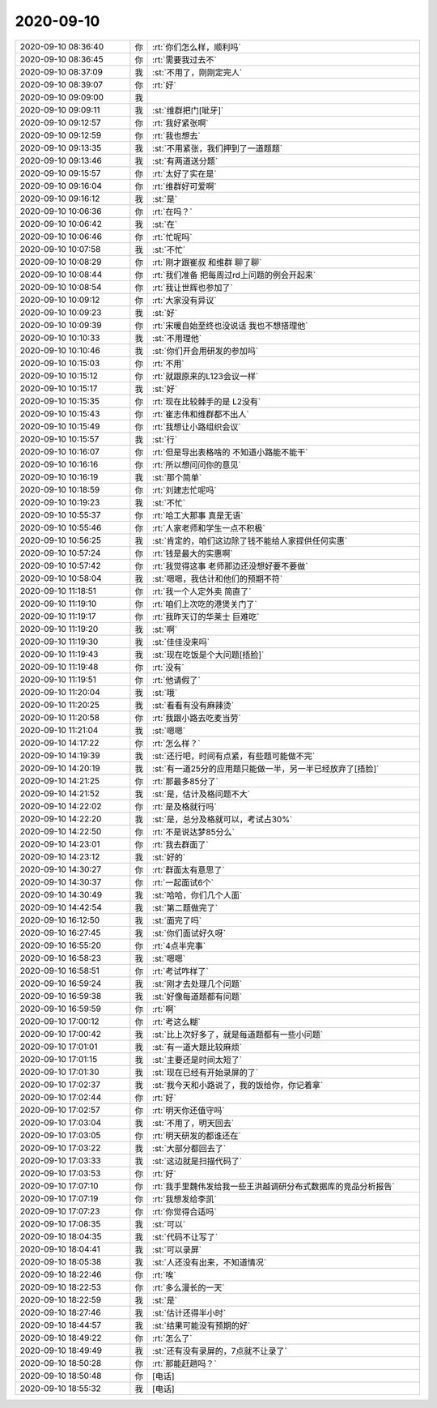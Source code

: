 2020-09-10
-------------

.. list-table::
   :widths: 25, 1, 60

   * - 2020-09-10 08:36:40
     - 你
     - :rt:`你们怎么样，顺利吗`
   * - 2020-09-10 08:36:45
     - 你
     - :rt:`需要我过去不`
   * - 2020-09-10 08:37:09
     - 我
     - :st:`不用了，刚刚定完人`
   * - 2020-09-10 08:39:07
     - 你
     - :rt:`好`
   * - 2020-09-10 09:09:00
     - 我
     - .. image:: /images/367025.jpg
          :width: 100px
   * - 2020-09-10 09:09:11
     - 我
     - :st:`维群把门[呲牙]`
   * - 2020-09-10 09:12:57
     - 你
     - :rt:`我好紧张啊`
   * - 2020-09-10 09:12:59
     - 你
     - :rt:`我也想去`
   * - 2020-09-10 09:13:35
     - 我
     - :st:`不用紧张，我们押到了一道题题`
   * - 2020-09-10 09:13:46
     - 我
     - :st:`有两道送分题`
   * - 2020-09-10 09:15:57
     - 你
     - :rt:`太好了实在是`
   * - 2020-09-10 09:16:04
     - 你
     - :rt:`维群好可爱啊`
   * - 2020-09-10 09:16:12
     - 我
     - :st:`是`
   * - 2020-09-10 10:06:36
     - 你
     - :rt:`在吗？`
   * - 2020-09-10 10:06:42
     - 我
     - :st:`在`
   * - 2020-09-10 10:06:46
     - 你
     - :rt:`忙呢吗`
   * - 2020-09-10 10:07:58
     - 我
     - :st:`不忙`
   * - 2020-09-10 10:08:29
     - 你
     - :rt:`刚才跟崔叔 和维群 聊了聊`
   * - 2020-09-10 10:08:44
     - 你
     - :rt:`我们准备 把每周过rd上问题的例会开起来`
   * - 2020-09-10 10:08:54
     - 你
     - :rt:`我让世辉也参加了`
   * - 2020-09-10 10:09:12
     - 你
     - :rt:`大家没有异议`
   * - 2020-09-10 10:09:23
     - 我
     - :st:`好`
   * - 2020-09-10 10:09:39
     - 你
     - :rt:`宋暖自始至终也没说话 我也不想搭理他`
   * - 2020-09-10 10:10:33
     - 我
     - :st:`不用理他`
   * - 2020-09-10 10:10:46
     - 我
     - :st:`你们开会用研发的参加吗`
   * - 2020-09-10 10:15:03
     - 你
     - :rt:`不用`
   * - 2020-09-10 10:15:12
     - 你
     - :rt:`就跟原来的L123会议一样`
   * - 2020-09-10 10:15:17
     - 我
     - :st:`好`
   * - 2020-09-10 10:15:35
     - 你
     - :rt:`现在比较棘手的是 L2没有`
   * - 2020-09-10 10:15:43
     - 你
     - :rt:`崔志伟和维群都不出人`
   * - 2020-09-10 10:15:49
     - 你
     - :rt:`我想让小路组织会议`
   * - 2020-09-10 10:15:57
     - 我
     - :st:`行`
   * - 2020-09-10 10:16:07
     - 你
     - :rt:`但是导出表格啥的 不知道小路能不能干`
   * - 2020-09-10 10:16:16
     - 你
     - :rt:`所以想问问你的意见`
   * - 2020-09-10 10:16:19
     - 我
     - :st:`那个简单`
   * - 2020-09-10 10:18:59
     - 你
     - :rt:`刘建志忙呢吗`
   * - 2020-09-10 10:19:23
     - 我
     - :st:`不忙`
   * - 2020-09-10 10:55:37
     - 你
     - :rt:`哈工大那事 真是无语`
   * - 2020-09-10 10:55:46
     - 你
     - :rt:`人家老师和学生一点不积极`
   * - 2020-09-10 10:56:25
     - 我
     - :st:`肯定的，咱们这边除了钱不能给人家提供任何实惠`
   * - 2020-09-10 10:57:24
     - 你
     - :rt:`钱是最大的实惠啊`
   * - 2020-09-10 10:57:42
     - 你
     - :rt:`我觉得这事 老师那边还没想好要不要做`
   * - 2020-09-10 10:58:04
     - 我
     - :st:`嗯嗯，我估计和他们的预期不符`
   * - 2020-09-10 11:18:51
     - 你
     - :rt:`我一个人定外卖 简直了`
   * - 2020-09-10 11:19:10
     - 你
     - :rt:`咱们上次吃的港煲关门了`
   * - 2020-09-10 11:19:17
     - 你
     - :rt:`我昨天订的华莱士 巨难吃`
   * - 2020-09-10 11:19:20
     - 我
     - :st:`啊`
   * - 2020-09-10 11:19:30
     - 我
     - :st:`佳佳没来吗`
   * - 2020-09-10 11:19:43
     - 我
     - :st:`现在吃饭是个大问题[捂脸]`
   * - 2020-09-10 11:19:48
     - 你
     - :rt:`没有`
   * - 2020-09-10 11:19:51
     - 你
     - :rt:`他请假了`
   * - 2020-09-10 11:20:04
     - 我
     - :st:`哦`
   * - 2020-09-10 11:20:25
     - 我
     - :st:`看看有没有麻辣烫`
   * - 2020-09-10 11:20:58
     - 你
     - :rt:`我跟小路去吃麦当劳`
   * - 2020-09-10 11:21:04
     - 我
     - :st:`嗯嗯`
   * - 2020-09-10 14:17:22
     - 你
     - :rt:`怎么样？`
   * - 2020-09-10 14:19:39
     - 我
     - :st:`还行吧，时间有点紧，有些题可能做不完`
   * - 2020-09-10 14:20:19
     - 我
     - :st:`有一道25分的应用题只能做一半，另一半已经放弃了[捂脸]`
   * - 2020-09-10 14:21:25
     - 你
     - :rt:`那最多85分了`
   * - 2020-09-10 14:21:52
     - 我
     - :st:`是，估计及格问题不大`
   * - 2020-09-10 14:22:02
     - 你
     - :rt:`是及格就行吗`
   * - 2020-09-10 14:22:20
     - 我
     - :st:`是，总分及格就可以，考试占30%`
   * - 2020-09-10 14:22:50
     - 你
     - :rt:`不是说达梦85分么`
   * - 2020-09-10 14:23:01
     - 你
     - :rt:`我去群面了`
   * - 2020-09-10 14:23:12
     - 我
     - :st:`好的`
   * - 2020-09-10 14:30:27
     - 你
     - :rt:`群面太有意思了`
   * - 2020-09-10 14:30:37
     - 你
     - :rt:`一起面试6个`
   * - 2020-09-10 14:30:49
     - 我
     - :st:`哈哈，你们几个人面`
   * - 2020-09-10 14:42:54
     - 我
     - :st:`第二题做完了`
   * - 2020-09-10 16:12:50
     - 我
     - :st:`面完了吗`
   * - 2020-09-10 16:27:45
     - 我
     - :st:`你们面试好久呀`
   * - 2020-09-10 16:55:20
     - 你
     - :rt:`4点半完事`
   * - 2020-09-10 16:58:23
     - 我
     - :st:`嗯嗯`
   * - 2020-09-10 16:58:51
     - 你
     - :rt:`考试咋样了`
   * - 2020-09-10 16:59:24
     - 我
     - :st:`刚才去处理几个问题`
   * - 2020-09-10 16:59:38
     - 我
     - :st:`好像每道题都有问题`
   * - 2020-09-10 16:59:59
     - 你
     - :rt:`啊`
   * - 2020-09-10 17:00:12
     - 你
     - :rt:`考这么糊`
   * - 2020-09-10 17:00:42
     - 我
     - :st:`比上次好多了，就是每道题都有一些小问题`
   * - 2020-09-10 17:01:01
     - 我
     - :st:`有一道大题比较麻烦`
   * - 2020-09-10 17:01:15
     - 我
     - :st:`主要还是时间太短了`
   * - 2020-09-10 17:01:30
     - 我
     - :st:`现在已经有开始录屏的了`
   * - 2020-09-10 17:02:37
     - 我
     - :st:`我今天和小路说了，我的饭给你，你记着拿`
   * - 2020-09-10 17:02:44
     - 你
     - :rt:`好`
   * - 2020-09-10 17:02:57
     - 你
     - :rt:`明天你还值守吗`
   * - 2020-09-10 17:03:04
     - 我
     - :st:`不用了，明天回去`
   * - 2020-09-10 17:03:05
     - 你
     - :rt:`明天研发的都谁还在`
   * - 2020-09-10 17:03:22
     - 我
     - :st:`大部分都回去了`
   * - 2020-09-10 17:03:33
     - 我
     - :st:`这边就是扫描代码了`
   * - 2020-09-10 17:03:53
     - 你
     - :rt:`好`
   * - 2020-09-10 17:07:10
     - 你
     - :rt:`我手里魏伟发给我一些王洪越调研分布式数据库的竞品分析报告`
   * - 2020-09-10 17:07:19
     - 你
     - :rt:`我想发给李凯`
   * - 2020-09-10 17:07:23
     - 你
     - :rt:`你觉得合适吗`
   * - 2020-09-10 17:08:35
     - 我
     - :st:`可以`
   * - 2020-09-10 18:04:35
     - 我
     - :st:`代码不让写了`
   * - 2020-09-10 18:04:41
     - 我
     - :st:`可以录屏`
   * - 2020-09-10 18:05:38
     - 我
     - :st:`人还没有出来，不知道情况`
   * - 2020-09-10 18:22:46
     - 你
     - :rt:`唉`
   * - 2020-09-10 18:22:53
     - 你
     - :rt:`多么漫长的一天`
   * - 2020-09-10 18:22:59
     - 我
     - :st:`是`
   * - 2020-09-10 18:27:46
     - 我
     - :st:`估计还得半小时`
   * - 2020-09-10 18:44:57
     - 我
     - :st:`结果可能没有预期的好`
   * - 2020-09-10 18:49:22
     - 你
     - :rt:`怎么了`
   * - 2020-09-10 18:49:49
     - 我
     - :st:`还有没有录屏的，7点就不让录了`
   * - 2020-09-10 18:50:28
     - 你
     - :rt:`那能赶趟吗？`
   * - 2020-09-10 18:50:48
     - 你
     - [电话]
   * - 2020-09-10 18:55:32
     - 我
     - [电话]